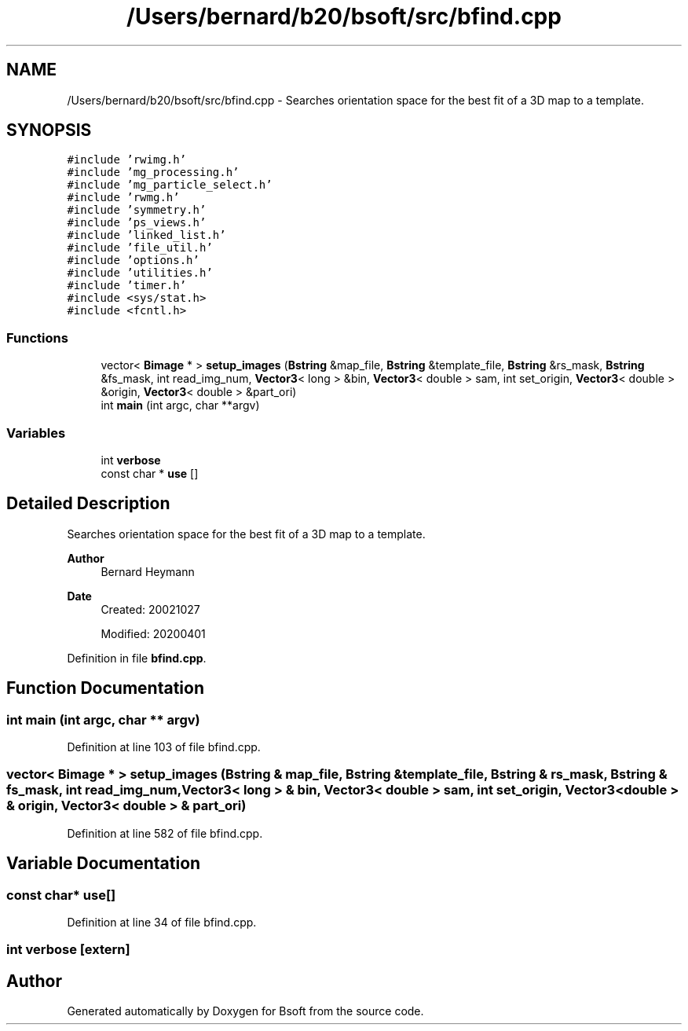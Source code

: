 .TH "/Users/bernard/b20/bsoft/src/bfind.cpp" 3 "Wed Sep 1 2021" "Version 2.1.0" "Bsoft" \" -*- nroff -*-
.ad l
.nh
.SH NAME
/Users/bernard/b20/bsoft/src/bfind.cpp \- Searches orientation space for the best fit of a 3D map to a template\&.  

.SH SYNOPSIS
.br
.PP
\fC#include 'rwimg\&.h'\fP
.br
\fC#include 'mg_processing\&.h'\fP
.br
\fC#include 'mg_particle_select\&.h'\fP
.br
\fC#include 'rwmg\&.h'\fP
.br
\fC#include 'symmetry\&.h'\fP
.br
\fC#include 'ps_views\&.h'\fP
.br
\fC#include 'linked_list\&.h'\fP
.br
\fC#include 'file_util\&.h'\fP
.br
\fC#include 'options\&.h'\fP
.br
\fC#include 'utilities\&.h'\fP
.br
\fC#include 'timer\&.h'\fP
.br
\fC#include <sys/stat\&.h>\fP
.br
\fC#include <fcntl\&.h>\fP
.br

.SS "Functions"

.in +1c
.ti -1c
.RI "vector< \fBBimage\fP * > \fBsetup_images\fP (\fBBstring\fP &map_file, \fBBstring\fP &template_file, \fBBstring\fP &rs_mask, \fBBstring\fP &fs_mask, int read_img_num, \fBVector3\fP< long > &bin, \fBVector3\fP< double > sam, int set_origin, \fBVector3\fP< double > &origin, \fBVector3\fP< double > &part_ori)"
.br
.ti -1c
.RI "int \fBmain\fP (int argc, char **argv)"
.br
.in -1c
.SS "Variables"

.in +1c
.ti -1c
.RI "int \fBverbose\fP"
.br
.ti -1c
.RI "const char * \fBuse\fP []"
.br
.in -1c
.SH "Detailed Description"
.PP 
Searches orientation space for the best fit of a 3D map to a template\&. 


.PP
\fBAuthor\fP
.RS 4
Bernard Heymann 
.RE
.PP
\fBDate\fP
.RS 4
Created: 20021027 
.PP
Modified: 20200401 
.RE
.PP

.PP
Definition in file \fBbfind\&.cpp\fP\&.
.SH "Function Documentation"
.PP 
.SS "int main (int argc, char ** argv)"

.PP
Definition at line 103 of file bfind\&.cpp\&.
.SS "vector< \fBBimage\fP * > setup_images (\fBBstring\fP & map_file, \fBBstring\fP & template_file, \fBBstring\fP & rs_mask, \fBBstring\fP & fs_mask, int read_img_num, \fBVector3\fP< long > & bin, \fBVector3\fP< double > sam, int set_origin, \fBVector3\fP< double > & origin, \fBVector3\fP< double > & part_ori)"

.PP
Definition at line 582 of file bfind\&.cpp\&.
.SH "Variable Documentation"
.PP 
.SS "const char* use[]"

.PP
Definition at line 34 of file bfind\&.cpp\&.
.SS "int verbose\fC [extern]\fP"

.SH "Author"
.PP 
Generated automatically by Doxygen for Bsoft from the source code\&.
